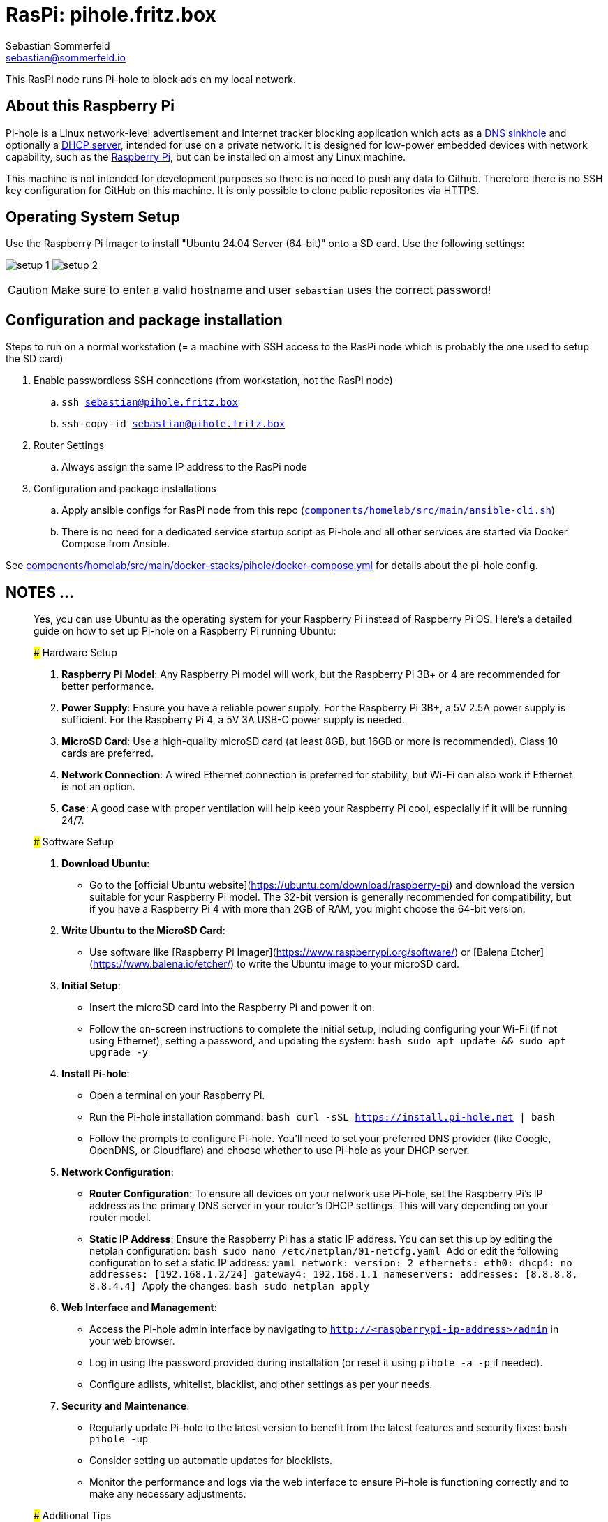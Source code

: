 = RasPi: pihole.fritz.box
Sebastian Sommerfeld <sebastian@sommerfeld.io>
:model: Raspberry Pi 4 Model B
:os: Ubuntu 24.04 Server (64-bit)

This RasPi node runs Pi-hole to block ads on my local network.

== About this Raspberry Pi
Pi-hole is a Linux network-level advertisement and Internet tracker blocking application which acts as a link:https://en.wikipedia.org/wiki/DNS_sinkhole[DNS sinkhole] and optionally a link:https://en.wikipedia.org/wiki/Dynamic_Host_Configuration_Protocol[DHCP server], intended for use on a private network. It is designed for low-power embedded devices with network capability, such as the link:https://en.wikipedia.org/wiki/Raspberry_Pi[Raspberry Pi], but can be installed on almost any Linux machine.

This machine is not intended for development purposes so there is no need to push any data to Github. Therefore there is no SSH key configuration for GitHub on this machine. It is only possible to clone public repositories via HTTPS.

== Operating System Setup
Use the Raspberry Pi Imager to install "{os}" onto a SD card. Use the following settings:

image:ROOT:homelab/pihole-fritz-box/setup-1.png[]
image:ROOT:homelab/pihole-fritz-box/setup-2.png[]

CAUTION: Make sure to enter a valid hostname and user `sebastian` uses the correct password!

== Configuration and package installation
Steps to run on a normal workstation (= a machine with SSH access to the RasPi node which is probably the one used to setup the SD card)

. Enable passwordless SSH connections (from workstation, not the RasPi node)
.. `ssh sebastian@pihole.fritz.box`
.. `ssh-copy-id sebastian@pihole.fritz.box`
. Router Settings
.. Always assign the same IP address to the RasPi node
. Configuration and package installations
.. Apply ansible configs for RasPi node from this repo (`xref:AUTO-GENERATED:bash-docs/components/homelab/src/main/ansible-cli-sh.adoc[components/homelab/src/main/ansible-cli.sh]`)
.. There is no need for a dedicated service startup script as Pi-hole and all other services are started via Docker Compose from Ansible.

See xref:AUTO-GENERATED:components/homelab/src/main/docker-stacks/pihole/docker-compose-yml.adoc[components/homelab/src/main/docker-stacks/pihole/docker-compose.yml] for details about the pi-hole config.

== NOTES ...

[quote, ChatGPT 1]
____
Yes, you can use Ubuntu as the operating system for your Raspberry Pi instead of Raspberry Pi OS. Here's a detailed guide on how to set up Pi-hole on a Raspberry Pi running Ubuntu:

### Hardware Setup

1. **Raspberry Pi Model**: Any Raspberry Pi model will work, but the Raspberry Pi 3B+ or 4 are recommended for better performance.

2. **Power Supply**: Ensure you have a reliable power supply. For the Raspberry Pi 3B+, a 5V 2.5A power supply is sufficient. For the Raspberry Pi 4, a 5V 3A USB-C power supply is needed.

3. **MicroSD Card**: Use a high-quality microSD card (at least 8GB, but 16GB or more is recommended). Class 10 cards are preferred.

4. **Network Connection**: A wired Ethernet connection is preferred for stability, but Wi-Fi can also work if Ethernet is not an option.

5. **Case**: A good case with proper ventilation will help keep your Raspberry Pi cool, especially if it will be running 24/7.

### Software Setup

1. **Download Ubuntu**:
   - Go to the [official Ubuntu website](https://ubuntu.com/download/raspberry-pi) and download the version suitable for your Raspberry Pi model. The 32-bit version is generally recommended for compatibility, but if you have a Raspberry Pi 4 with more than 2GB of RAM, you might choose the 64-bit version.

2. **Write Ubuntu to the MicroSD Card**:
   - Use software like [Raspberry Pi Imager](https://www.raspberrypi.org/software/) or [Balena Etcher](https://www.balena.io/etcher/) to write the Ubuntu image to your microSD card.

3. **Initial Setup**:
   - Insert the microSD card into the Raspberry Pi and power it on.
   - Follow the on-screen instructions to complete the initial setup, including configuring your Wi-Fi (if not using Ethernet), setting a password, and updating the system:
     ```bash
     sudo apt update && sudo apt upgrade -y
     ```

4. **Install Pi-hole**:
   - Open a terminal on your Raspberry Pi.
   - Run the Pi-hole installation command:
     ```bash
     curl -sSL https://install.pi-hole.net | bash
     ```
   - Follow the prompts to configure Pi-hole. You'll need to set your preferred DNS provider (like Google, OpenDNS, or Cloudflare) and choose whether to use Pi-hole as your DHCP server.

5. **Network Configuration**:
   - **Router Configuration**: To ensure all devices on your network use Pi-hole, set the Raspberry Pi's IP address as the primary DNS server in your router's DHCP settings. This will vary depending on your router model.
   - **Static IP Address**: Ensure the Raspberry Pi has a static IP address. You can set this up by editing the netplan configuration:
     ```bash
     sudo nano /etc/netplan/01-netcfg.yaml
     ```
     Add or edit the following configuration to set a static IP address:
     ```yaml
     network:
       version: 2
       ethernets:
         eth0:
           dhcp4: no
           addresses: [192.168.1.2/24]
           gateway4: 192.168.1.1
           nameservers:
             addresses: [8.8.8.8, 8.8.4.4]
     ```
     Apply the changes:
     ```bash
     sudo netplan apply
     ```

6. **Web Interface and Management**:
   - Access the Pi-hole admin interface by navigating to `http://<raspberrypi-ip-address>/admin` in your web browser.
   - Log in using the password provided during installation (or reset it using `pihole -a -p` if needed).
   - Configure adlists, whitelist, blacklist, and other settings as per your needs.

7. **Security and Maintenance**:
   - Regularly update Pi-hole to the latest version to benefit from the latest features and security fixes:
     ```bash
     pihole -up
     ```
   - Consider setting up automatic updates for blocklists.
   - Monitor the performance and logs via the web interface to ensure Pi-hole is functioning correctly and to make any necessary adjustments.

### Additional Tips

- **Backups**: Regularly backup your Pi-hole configuration using the `teleporter` feature in the web interface.
- **Temperature Monitoring**: Install tools like `lm-sensors` to monitor the Raspberry Pi's temperature and avoid overheating issues:
  ```bash
  sudo apt install lm-sensors
  sudo sensors-detect
  ```
- **Optional Software**: Consider installing other useful software like Unbound (a recursive DNS resolver) for additional privacy and DNSSEC validation.

By following these steps, you can set up a robust and efficient Pi-hole system on your Raspberry Pi running Ubuntu, enhancing your network's privacy and security.
____

[quote, ChatGPT 2]
____
Yes, you can run Pi-hole in a Docker container. Running Pi-hole in a Docker container offers flexibility, isolation, and ease of management. Here's a guide to set up Pi-hole using Docker on a Raspberry Pi:

### Prerequisites

1. **Raspberry Pi Model**: Preferably Raspberry Pi 3B+ or 4.
2. **Operating System**: Raspbian, Ubuntu, or any Linux distribution that supports Docker.
3. **Docker and Docker Compose**: Ensure Docker and Docker Compose are installed on your Raspberry Pi.

### Install Docker and Docker Compose

1. **Install Docker**:
   ```bash
   curl -sSL https://get.docker.com | sh
   ```

2. **Add your user to the Docker group**:
   ```bash
   sudo usermod -aG docker ${USER}
   ```

3. **Log out and log back in** to apply the group membership.

4. **Install Docker Compose**:
   ```bash
   sudo apt-get install -y libffi-dev libssl-dev
   sudo apt-get install -y python3 python3-pip
   sudo pip3 install docker-compose
   ```

### Set Up Pi-hole Using Docker Compose

1. **Create a directory for Pi-hole**:
   ```bash
   mkdir ~/pihole
   cd ~/pihole
   ```

2. **Create a `docker-compose.yml` file** in this directory:
   ```yaml
   version: "3"

   services:
     pihole:
       container_name: pihole
       image: pihole/pihole:latest
       environment:
         TZ: 'America/Los_Angeles' # Replace with your timezone
         WEBPASSWORD: 'yourpassword' # Replace with your desired web interface password
       volumes:
         - './etc-pihole/:/etc/pihole/'
         - './etc-dnsmasq.d/:/etc/dnsmasq.d/'
       ports:
         - "53:53/tcp"
         - "53:53/udp"
         - "80:80/tcp"
         - "443:443/tcp"
       restart: unless-stopped
       network_mode: "host"
   ```

3. **Adjust the configuration**:
   - **Timezone (TZ)**: Set this to your local timezone.
   - **Web interface password (WEBPASSWORD)**: Set this to a secure password.

4. **Create the necessary directories for volume mounts**:
   ```bash
   mkdir -p ./etc-pihole ./etc-dnsmasq.d
   ```

5. **Start Pi-hole**:
   ```bash
   docker-compose up -d
   ```

### Configure Your Network

1. **Static IP Address**: Ensure your Raspberry Pi has a static IP address. This can be set in your router's DHCP settings or on the Raspberry Pi itself by editing the netplan configuration (for Ubuntu) or `dhcpcd.conf` (for Raspbian).

2. **Router Configuration**: Set your router's DNS settings to point to the IP address of your Raspberry Pi, ensuring all network devices use Pi-hole for DNS.

### Access Pi-hole

- Open your web browser and navigate to `http://<raspberrypi-ip-address>/admin`.
- Log in using the password you set in the `WEBPASSWORD` environment variable.

### Maintenance and Updates

- **Updating Pi-hole**: Pull the latest Pi-hole image and restart the container:
  ```bash
  docker-compose pull
  docker-compose up -d
  ```

- **Logs and Monitoring**: Monitor Pi-hole logs and performance through the web interface.

### Additional Tips

- **Backup Configuration**: Regularly backup your Pi-hole configuration using the `teleporter` feature in the web interface.
- **Security**: Consider additional Docker security measures such as limiting the container's capabilities and using Docker's user namespaces.
- **Unbound Integration**: If you want to add a recursive DNS resolver for added privacy, you can also run Unbound in a separate Docker container and configure Pi-hole to use it.

By following these steps, you can successfully run Pi-hole in a Docker container on your Raspberry Pi, providing a robust and manageable ad-blocking solution for your network.
____
